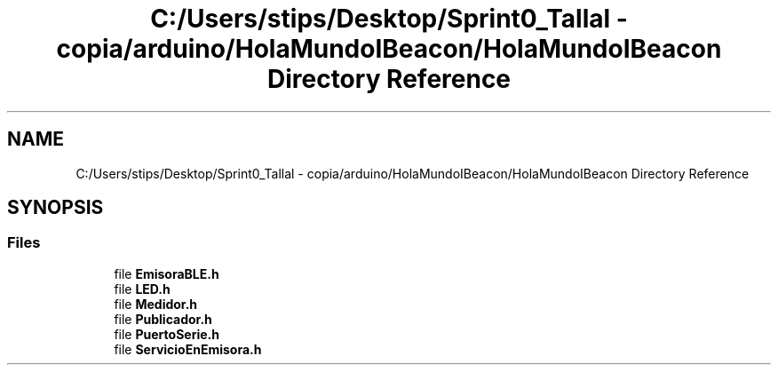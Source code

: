 .TH "C:/Users/stips/Desktop/Sprint0_Tallal - copia/arduino/HolaMundoIBeacon/HolaMundoIBeacon Directory Reference" 3 "Medio Ambiente" \" -*- nroff -*-
.ad l
.nh
.SH NAME
C:/Users/stips/Desktop/Sprint0_Tallal - copia/arduino/HolaMundoIBeacon/HolaMundoIBeacon Directory Reference
.SH SYNOPSIS
.br
.PP
.SS "Files"

.in +1c
.ti -1c
.RI "file \fBEmisoraBLE\&.h\fP"
.br
.ti -1c
.RI "file \fBLED\&.h\fP"
.br
.ti -1c
.RI "file \fBMedidor\&.h\fP"
.br
.ti -1c
.RI "file \fBPublicador\&.h\fP"
.br
.ti -1c
.RI "file \fBPuertoSerie\&.h\fP"
.br
.ti -1c
.RI "file \fBServicioEnEmisora\&.h\fP"
.br
.in -1c
